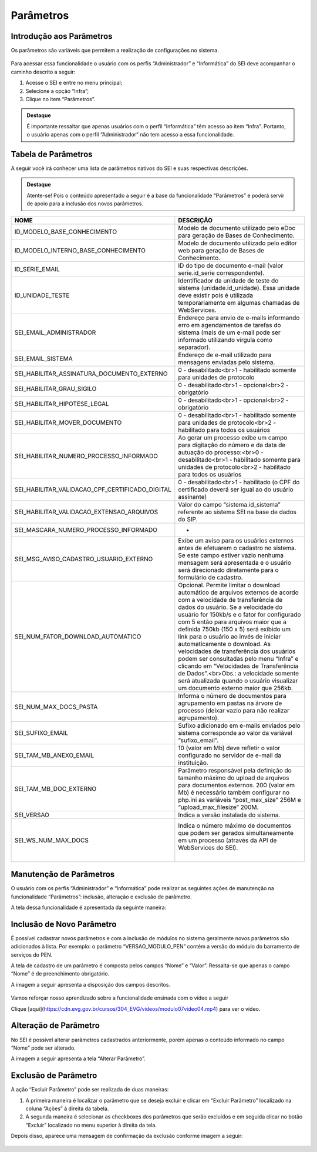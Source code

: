 Parâmetros
==========

Introdução aos Parâmetros
-------------------------

Os parâmetros são variáveis que permitem a realização de configurações no sistema.

.. figure:: _static/images/04-25_Introdução-aos-Parâmetros_Dica_Parametros-do-SEI.png

Para acessar essa funcionalidade o usuário com os perfis “Administrador” e “Informática” do SEI deve acompanhar o caminho descrito a seguir:

1. Acesse o SEI e entre no menu principal;
2. Selecione a opção “Infra”;
3. Clique no item “Parâmetros”.

.. figure:: _static/images/04-25_Introdução-aos-Parâmetros_TelaSEI_Acessar-Parametros.png

.. admonition:: Destaque

   É importante ressaltar que apenas usuários com o perfil “Informática” têm acesso ao item “Infra”. Portanto, o usuário apenas com o perfil “Administrador” não tem acesso a essa funcionalidade.

Tabela de Parâmetros
--------------------

A seguir você irá conhecer uma lista de parâmetros nativos do SEI e suas respectivas descrições.

.. admonition:: Destaque

   Atente-se! Pois o conteúdo apresentado a seguir é a base da funcionalidade “Parâmetros” e poderá servir de apoio para a inclusão dos novos parâmetros.

.. list-table::
   :widths: 20 35
   :header-rows: 1

   - * NOME
     * DESCRIÇÃO
   - * ID_MODELO_BASE_CONHECIMENTO
     * Modelo de documento utilizado pelo eDoc para geração de Bases de Conhecimento.
   - * ID_MODELO_INTERNO_BASE_CONHECIMENTO
     * Modelo de documento utilizado pelo editor web para geração de Bases de Conhecimento.
   - * ID_SERIE_EMAIL
     * ID do tipo de documento e-mail (valor serie.id_serie correspondente).
   - * ID_UNIDADE_TESTE
     * Identificador da unidade de teste do sistema (unidade.id_unidade). Essa unidade deve existir pois é utilizada temporariamente em algumas chamadas de WebServices.
   - * SEI_EMAIL_ADMINISTRADOR
     * Endereço para envio de e-mails informando erro em agendamentos de tarefas do sistema (mais de um e-mail pode ser informado utilizando vírgula como separador).
   - * SEI_EMAIL_SISTEMA
     * Endereço de e-mail utilizado para mensagens enviadas pelo sistema.
   - * SEI_HABILITAR_ASSINATURA_DOCUMENTO_EXTERNO
     * 0 - desabilitado<br>1 - habilitado somente para unidades de protocolo
   - * SEI_HABILITAR_GRAU_SIGILO
     * 0 - desabilitado<br>1 - opcional<br>2 - obrigatório
   - * SEI_HABILITAR_HIPOTESE_LEGAL
     * 0 - desabilitado<br>1 - opcional<br>2 - obrigatório
   - * SEI_HABILITAR_MOVER_DOCUMENTO
     * 0 - desabilitado<br>1 - habilitado somente para unidades de protocolo<br>2 - habilitado para todos os usuários
   - * SEI_HABILITAR_NUMERO_PROCESSO_INFORMADO
     * Ao gerar um processo exibe um campo para digitação do número e da data de autuação do processo:<br>0 - desabilitado<br>1 - habilitado somente para unidades de protocolo<br>2 - habilitado para todos os usuários
   - * SEI_HABILITAR_VALIDACAO_CPF_CERTIFICADO_DIGITAL
     * 0 - desabilitado<br>1 - habilitado (o CPF do certificado deverá ser igual ao do usuário assinante)
   - * SEI_HABILITAR_VALIDACAO_EXTENSAO_ARQUIVOS
     * Valor do campo “sistema.id_sistema” referente ao sistema SEI na base de dados do SIP.
   - * SEI_MASCARA_NUMERO_PROCESSO_INFORMADO
     * -
   - * SEI_MSG_AVISO_CADASTRO_USUARIO_EXTERNO
     * Exibe um aviso para os usuários externos antes de efetuarem o cadastro no sistema. Se este campo estiver vazio nenhuma mensagem será apresentada e o usuário será direcionado diretamente para o formulário de cadastro.
   - * SEI_NUM_FATOR_DOWNLOAD_AUTOMATICO
     * Opcional. Permite limitar o download automático de arquivos externos de acordo com a velocidade de transferência de dados do usuário. Se a velocidade do usuário for 150kb/s e o fator for configurado com 5 então para arquivos maior que a definida 750kb (150 x 5) será exibido um link para o usuário ao invés de iniciar automaticamente o download. As velocidades de transferência dos usuários podem ser consultadas pelo menu “Infra” e clicando em “Velocidades de Transferência de Dados”.<br>Obs.: a velocidade somente será atualizada quando o usuário visualizar um documento externo maior que 256kb.
   - * SEI_NUM_MAX_DOCS_PASTA
     * Informa o número de documentos para agrupamento em pastas na árvore de processo (deixar vazio para não realizar agrupamento).
   - * SEI_SUFIXO_EMAIL
     * Sufixo adicionado em e-mails enviados pelo sistema corresponde ao valor da variável “sufixo_email”.
   - * SEI_TAM_MB_ANEXO_EMAIL
     * 10 (valor em Mb) deve refletir o valor configurado no servidor de e-mail da instituição.
   - * SEI_TAM_MB_DOC_EXTERNO
     * Parâmetro responsável pela definição do tamanho máximo do upload de arquivos para documentos externos. 200 (valor em Mb) é necessário também configurar no php.ini as variáveis “post_max_size” 256M e “upload_max_filesize” 200M.
   - * SEI_VERSAO
     * Indica a versão instalada do sistema.
   - * SEI_WS_NUM_MAX_DOCS
     * Indica o número máximo de documentos que podem ser gerados simultaneamente em um processo (através da API de WebServices do SEI).
                                                                                                                                                                                                               |


Manutenção de Parâmetros
------------------------

O usuário com os perfis “Administrador” e “Informática” pode realizar as seguintes ações de manutenção na funcionalidade “Parâmetros”: inclusão, alteração e exclusão de parâmetro. 

A tela dessa funcionalidade é apresentada da seguinte maneira:

.. figure:: _static/images/04-25_Manutencao-de-Parametros_Tela_Lista-dos-Parametros.png

Inclusão de Novo Parâmetro
--------------------------

É possível cadastrar novos parâmetros e com a inclusão de módulos no sistema geralmente novos parâmetros são adicionados à lista. Por exemplo: o parâmetro “VERSAO_MODULO_PEN” contém a versão do módulo do barramento de serviços do PEN. 

A tela de cadastro de um parâmetro é composta pelos campos “Nome” e “Valor”. Ressalta-se que apenas o campo “Nome” é de preenchimento obrigatório. 

A imagem a seguir apresenta a disposição dos campos descritos.

.. figure:: _static/images/04-25_Inclusao-de-Novo-Parametro_Tela_Novo-Parametro.png

Vamos reforçar nosso aprendizado sobre a funcionalidade ensinada com o vídeo a seguir


Clique [aqui](https://cdn.evg.gov.br/cursos/304_EVG/videos/modulo07video04.mp4) para ver o vídeo.

Alteração de Parâmetro
----------------------

No SEI é possível alterar parâmetros cadastrados anteriormente, porém apenas o conteúdo informado no campo “Nome” pode ser alterado. 

A imagem a seguir apresenta a tela “Alterar Parâmetro”.

.. figure:: _static/images/04-25_Alteracao-de-Parametro_Tela_Alterar-Parametro.png

Exclusão de Parâmetro
----------------------

A ação “Excluir Parâmetro” pode ser realizada de duas maneiras:

1. A primeira maneira é localizar o parâmetro que se deseja excluir e clicar em “Excluir Parâmetro” localizado na coluna “Ações” à direita da tabela.

2. A segunda maneira é selecionar as checkboxes dos parâmetros que serão excluídos e em seguida clicar no botão “Excluir” localizado no menu superior à direita da tela.

Depois disso, aparece uma mensagem de confirmação da exclusão conforme imagem a seguir:

.. figure:: _static/images/04-25_Exclusao-de-Parametro_Tela_Excluir-Parametro.png